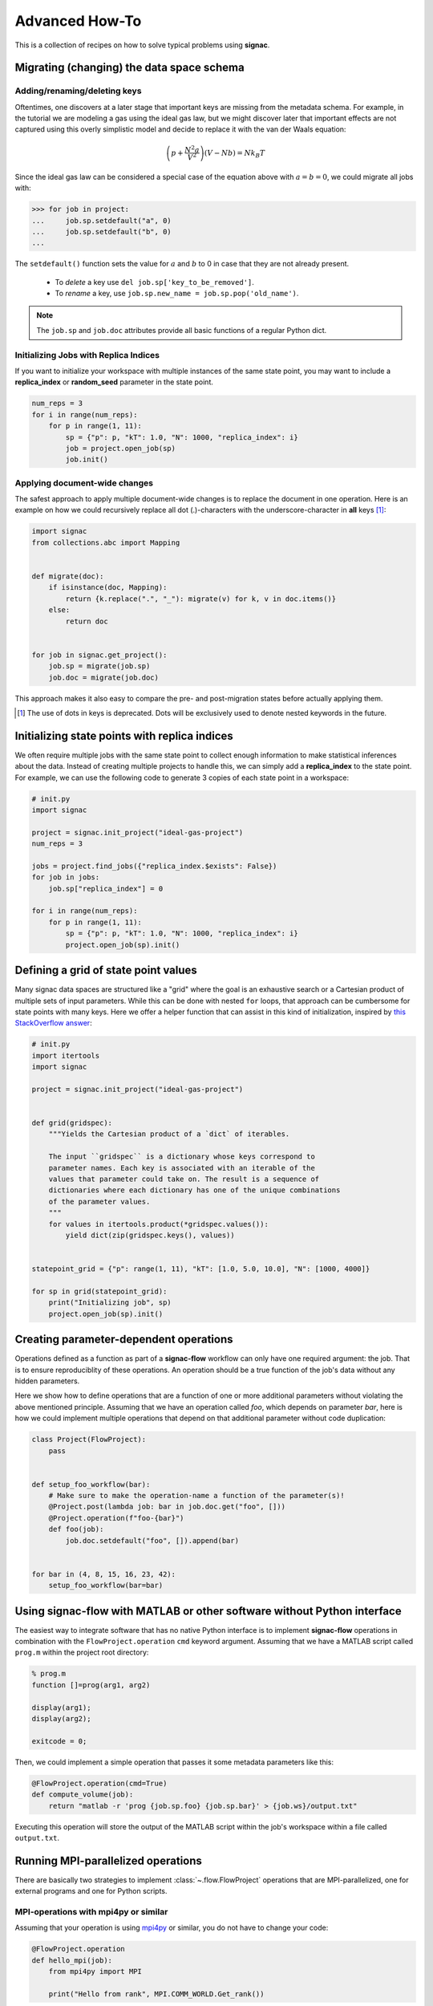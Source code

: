.. _recipes:

===============
Advanced How-To
===============

This is a collection of recipes on how to solve typical problems using **signac**.

.. todo::

    Move all recipes below into a 'General' section once we have added more recipes.


Migrating (changing) the data space schema
==========================================

Adding/renaming/deleting keys
-----------------------------

Oftentimes, one discovers at a later stage that important keys are missing from the metadata schema.
For example, in the tutorial we are modeling a gas using the ideal gas law, but we might discover later that important effects are not captured using this overly simplistic model and decide to replace it with the van der Waals equation:

.. math::

   \left(p + \frac{N^2 a}{V^2}\right) \left(V - Nb \right) = N k_B T

Since the ideal gas law can be considered a special case of the equation above with :math:`a=b=0`, we could migrate all jobs with:

.. code-block:: pycon

    >>> for job in project:
    ...     job.sp.setdefault("a", 0)
    ...     job.sp.setdefault("b", 0)
    ...

The ``setdefault()`` function sets the value for :math:`a` and :math:`b` to 0 in case that they are not already present.

 * To *delete* a key use ``del job.sp['key_to_be_removed']``.
 * To *rename* a key, use ``job.sp.new_name = job.sp.pop('old_name')``.

.. note::

    The ``job.sp`` and ``job.doc`` attributes provide all basic functions  of a regular Python dict.


.. _document-wide-migration:

Initializing Jobs with Replica Indices
--------------------------------------
If you want to initialize your workspace with multiple instances of the same state point, you may want to include a **replica_index** or **random_seed** parameter in the state point.

.. code-block:: python

    num_reps = 3
    for i in range(num_reps):
        for p in range(1, 11):
            sp = {"p": p, "kT": 1.0, "N": 1000, "replica_index": i}
            job = project.open_job(sp)
            job.init()

Applying document-wide changes
------------------------------

The safest approach to apply multiple document-wide changes is to replace the document in one operation.
Here is an example on how we could recursively replace all dot (.)-characters with the underscore-character in **all** keys [#f1]_:

.. code-block:: python

    import signac
    from collections.abc import Mapping


    def migrate(doc):
        if isinstance(doc, Mapping):
            return {k.replace(".", "_"): migrate(v) for k, v in doc.items()}
        else:
            return doc


    for job in signac.get_project():
        job.sp = migrate(job.sp)
        job.doc = migrate(job.doc)

This approach makes it also easy to compare the pre- and post-migration states before actually applying them.

.. [#f1] The use of dots in keys is deprecated. Dots will be exclusively used to denote nested keywords in the future.

Initializing state points with replica indices
==============================================

We often require multiple jobs with the same state point to collect enough information to make statistical inferences about the data. Instead of creating multiple projects to handle this, we can simply add a **replica_index** to the state point. For example, we can use the following code to generate 3 copies of each state point in a workspace:

.. code-block:: python

    # init.py
    import signac

    project = signac.init_project("ideal-gas-project")
    num_reps = 3

    jobs = project.find_jobs({"replica_index.$exists": False})
    for job in jobs:
        job.sp["replica_index"] = 0

    for i in range(num_reps):
        for p in range(1, 11):
            sp = {"p": p, "kT": 1.0, "N": 1000, "replica_index": i}
            project.open_job(sp).init()

Defining a grid of state point values
=====================================

Many signac data spaces are structured like a "grid" where the goal is an exhaustive search or a Cartesian product of multiple sets of input parameters. While this can be done with nested ``for`` loops, that approach can be cumbersome for state points with many keys. Here we offer a helper function that can assist in this kind of initialization, inspired by `this StackOverflow answer <https://stackoverflow.com/a/5228294>`__:

.. code-block:: python

    # init.py
    import itertools
    import signac

    project = signac.init_project("ideal-gas-project")


    def grid(gridspec):
        """Yields the Cartesian product of a `dict` of iterables.

        The input ``gridspec`` is a dictionary whose keys correspond to
        parameter names. Each key is associated with an iterable of the
        values that parameter could take on. The result is a sequence of
        dictionaries where each dictionary has one of the unique combinations
        of the parameter values.
        """
        for values in itertools.product(*gridspec.values()):
            yield dict(zip(gridspec.keys(), values))


    statepoint_grid = {"p": range(1, 11), "kT": [1.0, 5.0, 10.0], "N": [1000, 4000]}

    for sp in grid(statepoint_grid):
        print("Initializing job", sp)
        project.open_job(sp).init()

Creating parameter-dependent operations
=======================================

Operations defined as a function as part of a **signac-flow** workflow can only have one required argument: the job.
That is to ensure reproduciblity of these operations.
An operation should be a true function of the job's data without any hidden parameters.

Here we show how to define operations that are a function of one or more additional parameters without violating the above mentioned principle.
Assuming that we have an operation called *foo*, which depends on parameter *bar*, here is how we could implement multiple operations that depend on that additional parameter without code duplication:

.. code-block:: python

    class Project(FlowProject):
        pass


    def setup_foo_workflow(bar):
        # Make sure to make the operation-name a function of the parameter(s)!
        @Project.post(lambda job: bar in job.doc.get("foo", []))
        @Project.operation(f"foo-{bar}")
        def foo(job):
            job.doc.setdefault("foo", []).append(bar)


    for bar in (4, 8, 15, 16, 23, 42):
        setup_foo_workflow(bar=bar)


.. _rec_external:

Using signac-flow with MATLAB or other software without Python interface
========================================================================

The easiest way to integrate software that has no native Python interface is to implement **signac-flow** operations in combination with the ``FlowProject.operation`` ``cmd`` keyword argument.
Assuming that we have a MATLAB script called ``prog.m`` within the project root directory:

.. code-block:: matlab

    % prog.m
    function []=prog(arg1, arg2)

    display(arg1);
    display(arg2);

    exitcode = 0;

Then, we could implement a simple operation that passes it some metadata parameters like this:

.. code-block:: python

    @FlowProject.operation(cmd=True)
    def compute_volume(job):
        return "matlab -r 'prog {job.sp.foo} {job.sp.bar}' > {job.ws}/output.txt"

Executing this operation will store the output of the MATLAB script within the job's workspace within a file called ``output.txt``.

.. todo::

    Show how to use signac to initialize from the command line, or point to the signac docs for doing this.
    Clarify that in principle the only Python needed is the definition of the bash command as a string returned from a decorated Python function.


Running MPI-parallelized operations
===================================

There are basically two strategies to implement :class:`~.flow.FlowProject` operations that are MPI-parallelized, one for external programs and one for Python scripts.

MPI-operations with mpi4py or similar
-------------------------------------

Assuming that your operation is using `mpi4py`_ or similar, you do not have to change your code:

.. _mpi4py: https://mpi4py.readthedocs.io/

.. code-block:: python

    @FlowProject.operation
    def hello_mpi(job):
        from mpi4py import MPI

        print("Hello from rank", MPI.COMM_WORLD.Get_rank())

You could run this operation directly with: ``mpiexec -n 2 python project.py run -o hello_mpi``.

.. note::

    This strategy might fail in cases where you cannot ensure that the MPI communicator is initialized *within* the operation function.

.. danger::

    Read and write operations to the **job-/ and project-document** are not protected
    against race-conditions and should only be executed on one rank at a time.
    This can be ensured for example like this:

    .. code-block:: python

        from mpi4py import MPI

        comm = MPI.COMM_WORLD

        if comm.Get_rank() == 0:
            job.doc.foo = "abc"
        comm.barrier()


MPI-operations with through command line
----------------------------------------

Alternatively, you can implement an MPI-parallelized operation with the ``cmd`` keyword argument with the ``FlowProject.operation`` decorator.
This strategy lets you define the number of ranks directly within the code and is also the only possible strategy when integrating external programs without a Python interface.

Assuming that we have an MPI-parallelized program named ``my_program``, which expects an input file as its first argument and which we want to run on two ranks, we could implement the operation like this:

.. code-block:: python

    @FlowProject.operation(cmd=True, directives={"np": 2})
    def hello_mpi(job):
        return "mpiexec -n 2 mpi_program {job.ws}/input_file.txt"

The ``cmd`` keyword argument instructs **signac-flow** to interpret the operation as a command rather than a Python function.
The ``directives`` keyword argument provides additional instructions on how to execute this operation.
However, some script templates, including those designed for HPC cluster submissions, will use the value provided by the ``np`` key to compute the required compute ranks for a specific submission.

.. todo::
    Once we have templates documentation, point to it here.
    Clarify that np is just a flow convention.

.. tip::

  You do not have to *hard-code* the number of ranks, it may be a function of the job, *e.g.*: ``FlowProject.operation(directives={"np": lambda job: job.sp.system_size // 1000})``.


MPI-operations with custom script templates
-------------------------------------------

Finally, instead of modifying the operation implementation, you could use a custom script template, such as this one:

.. code-block:: bash

    {% extends base_script %}
    {% block body %}
    {% for operation in operations %}
    mpiexec -n {{ operation.directives.np }} operation.cmd
    {% endfor %}
    {% endblock %}

Storing the above template in a file called ``templates/script.sh`` within your project root directory will prepend *every* operation command with ``mpiexec`` and so on.

Forcing the execution of a specific operation for debugging
===========================================================

Sometimes it is necessary to repeatedly run a specific operation although it is not technically eligible for execution.
The easiest way to do so is to temporarily add the ``@FlowProject.post.never`` post-condition to that specific operation definition.
Like the name implies, the ``post.never`` condition is *never* true, so as long as the pre-conditions are met, that operation is *always* eligible for execution.
For example:

.. code-block:: python

    # [...]


    @Project.pre.after(bar)
    @Project.post.isfile("foo.txt")
    @Project.post.never  # TODO: Remove after debugging
    @Project.operation
    def foo(job):
        pass
        # ...

Then you could execute the operation for a hypothetical job with id *abc123*, for example with ``$ python project.py run -o foo -j abc123``, irrespective of whether the ``foo.txt`` file exists or not.

Running in containerized environments
=====================================

.. _docker: https://www.docker.com/
.. _singularity: https://sylabs.io/docs/

Using **signac-flow** in combination with container systems such as docker_ or singularity_ is easily achieved by modifying the ``executable`` *directive*.
For example, assuming that we wanted to use a singularity container named ``software.simg``, which is placed within the project root directory, we use the following directive to specify that a given operation is to be executed within then container:

.. code-block:: jinja

    @Project.operation(directives={"executable": "singularity exec software.simg python"})
    def containerized_operation(job):
        pass

If you are using the ``run`` command for execution, simply execute the whole script in the container:

.. code-block:: bash

    $ singularity exec software.simg python project.py run


.. attention::

    Many cluster environments will not allow you to **submit** jobs to the scheduler using the container image.
    This means that the actual submission, (e.g. ``python project.py submit`` or similar) will need to be executed with a **local** Python executable.

    To avoid issues with dependencies that are only available in the container image, move imports into the operation function.
    Condition functions will be executed during the submission process to determine *what* to submit, so depedencies for those must be installed into the local environment as well.

.. tip::

    You can define a decorator that can be reused like this:

    .. code-block:: python

        def on_container(func):
            return flow.directives(executable="singularity exec software.simg python")(func)


        @on_container
        @Project.operation
        def containerized_operation(job):
            pass

.. todo::

    Advanced Workflows

      1. How to do hyperparameter optimization for your awesome ML application.
      2. How to implement branched workflows.
      3. How to implement a dynamic data space (*e.g.* add jobs on-the-fly).
      4. How to implement aggregation operations.

    Parallel and Super Computing

      1. How to run and submit MPI operations.
      2. How to adjust your submit script header.
      3. How to submit a bundle of operations to a cluster.
      4. How to synchronize between two different compute environments.
      5. How to use **signac** in combination with a docker/singularity container.

Using multiple execution environments for operations
====================================================

Suppose that for a given project you wanted to run jobs on multiple
supercomputers, your laptop, and your desktop. On each of these different
machines, different operation directives may be needed. The :py:class:`FlowGroup`
class provides a mechanism to easily specify the different requirements of each
different environment.

.. code-block:: python

    # project.py
    from flow import FlowProject, directives


    class Project(FlowProject):
        pass


    supercomputer = Project.make_group(name="supercomputer")
    laptop = Project.make_group(name="laptop")
    desktop = Project.make_group(name="desktop")


    @supercomputer(
        directives={
            "ngpu": 4, "executable": "singularity exec --nv /path/to/container python"
        }
    )
    @laptop(directives={"ngpu": 0})
    @desktop(directives={"ngpu": 1})
    @Project.operation
    def op1(job):
        pass


    @supercomputer(
        directives=dict(nranks=40, executable="singularity exec /path/to/container python")
    )
    @laptop(directives={"nranks": 4})
    @desktop(directives={"nranks": 8})
    @Project.operation
    def op2(job):
        pass


    if __name__ == "__main__":
        Project().main()


.. tip::

   Sometimes, a machine should only run certain operations. To specify that an
   operation should only run on certain machines, only decorate the operation
   with the groups for the 'right' machine(s).

.. tip::

   To test operations with a small interactive job, a 'test' group can be used
   to ensure that the operations do not try to run on multiple cores or GPUs.

Passing command line options to operations run in a container or other environment
==================================================================================

When executing an operation in a container (e.g. Singularity or Docker) or a different environment,
the operation will not receive command line flags from the submitting process. ``FlowGroups`` can be
used to pass options to an ``exec`` command. This example shows how to use the `run_options`
argument to tell an operation executed in a container to run in debug mode.

.. code-block:: python

    # project.py
    from flow import FlowProject


    class Project(flow.FlowProject):
        pass


    # Anything in run_options will be passed to the forked exec command when the operation is run.
    # Here we just pass the debug flag.
    debug = Project.make_group("debug", run_options="--debug")


    @debug
    @Project.post.isfile("a.txt")
    @Project.operation(directives={"executable": "/path/to/container exec python3"})
    def op1(job):
        with open(job.fn("a.txt"), "w") as fh:
            fh.write("hello world")


    if __name__ == "__main__":
        Project().main()


To run the operation with debugging, run the group called "debug" with ``python3 project.py run -o
debug``.
